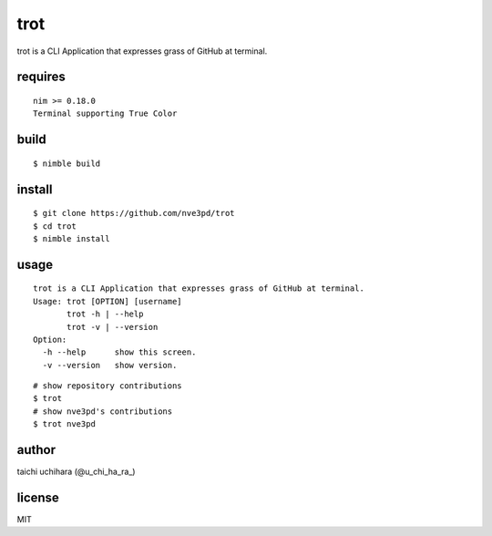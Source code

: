 =====
trot
=====

.. image:: https://travis-ci.com/nve3pd/trot.svg?branch=master
    :target: https://travis-ci.com/nve3pd/trot

trot is a CLI Application that expresses grass of GitHub at terminal.

.. image:: Screenshot.png

requires
-----------
::

  nim >= 0.18.0
  Terminal supporting True Color

build
-----
::

  $ nimble build

install
-------
::

  $ git clone https://github.com/nve3pd/trot
  $ cd trot
  $ nimble install

usage
-----
::

    trot is a CLI Application that expresses grass of GitHub at terminal.
    Usage: trot [OPTION] [username]
           trot -h | --help
           trot -v | --version
    Option:
      -h --help      show this screen.
      -v --version   show version.

::

  # show repository contributions
  $ trot
  # show nve3pd's contributions
  $ trot nve3pd

author
------
taichi uchihara (@u_chi_ha_ra_)

license
-------
MIT
